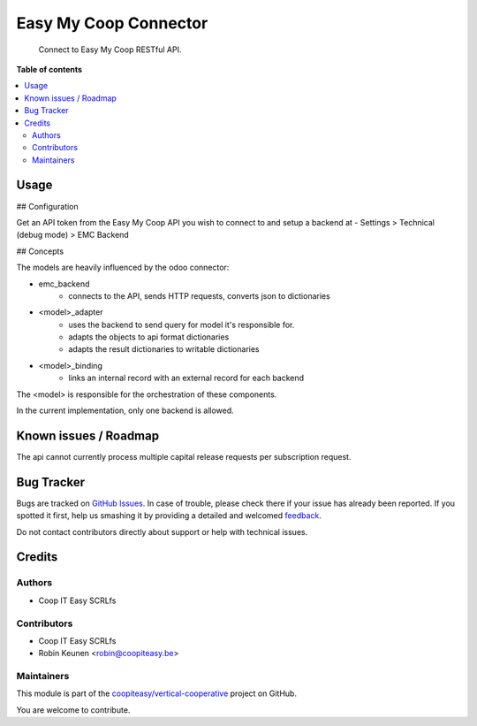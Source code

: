 ======================
Easy My Coop Connector
======================

.. !!!!!!!!!!!!!!!!!!!!!!!!!!!!!!!!!!!!!!!!!!!!!!!!!!!!
   !! This file is generated by oca-gen-addon-readme !!
   !! changes will be overwritten.                   !!
   !!!!!!!!!!!!!!!!!!!!!!!!!!!!!!!!!!!!!!!!!!!!!!!!!!!!

.. |badge1| image:: https://img.shields.io/badge/maturity-Beta-yellow.png
    :target: https://odoo-community.org/page/development-status
    :alt: Beta
.. |badge2| image:: https://img.shields.io/badge/licence-AGPL--3-blue.png
    :target: http://www.gnu.org/licenses/agpl-3.0-standalone.html
    :alt: License: AGPL-3
.. |badge3| image:: https://img.shields.io/badge/github-coopiteasy%2Fvertical--cooperative-lightgray.png?logo=github
    :target: https://github.com/coopiteasy/vertical-cooperative/tree/12.0/cooperator_connector
    :alt: coopiteasy/vertical-cooperative

|badge1| |badge2| |badge3| 

    Connect to Easy My Coop RESTful API.

**Table of contents**

.. contents::
   :local:

Usage
=====

## Configuration

Get an API token from the Easy My Coop API you wish to connect to
and setup a backend at
- Settings > Technical (debug mode) > EMC Backend

## Concepts

The models are heavily influenced by the odoo connector:

- emc_backend
   - connects to the API, sends HTTP requests, converts json to dictionaries
- <model>_adapter
   - uses the backend to send query for model it's responsible for.
   - adapts the objects to api format dictionaries
   - adapts the result dictionaries to writable dictionaries
- <model>_binding
   - links an internal record with an external record for each backend

The <model> is responsible for the orchestration of these components.

In the current implementation, only one backend is allowed.

Known issues / Roadmap
======================

The api cannot currently process multiple capital release requests per subscription request.

Bug Tracker
===========

Bugs are tracked on `GitHub Issues <https://github.com/coopiteasy/vertical-cooperative/issues>`_.
In case of trouble, please check there if your issue has already been reported.
If you spotted it first, help us smashing it by providing a detailed and welcomed
`feedback <https://github.com/coopiteasy/vertical-cooperative/issues/new?body=module:%20cooperator_connector%0Aversion:%2012.0%0A%0A**Steps%20to%20reproduce**%0A-%20...%0A%0A**Current%20behavior**%0A%0A**Expected%20behavior**>`_.

Do not contact contributors directly about support or help with technical issues.

Credits
=======

Authors
~~~~~~~

* Coop IT Easy SCRLfs

Contributors
~~~~~~~~~~~~

* Coop IT Easy SCRLfs
* Robin Keunen <robin@coopiteasy.be>

Maintainers
~~~~~~~~~~~

This module is part of the `coopiteasy/vertical-cooperative <https://github.com/coopiteasy/vertical-cooperative/tree/12.0/cooperator_connector>`_ project on GitHub.

You are welcome to contribute.
